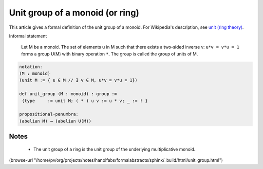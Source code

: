 Unit group of a monoid (or ring)
--------------------------------

This article gives a formal definition of the unit group of a monoid.  For Wikipedia's
description, see `unit (ring theory) <https://en.wikipedia.org/wiki/Unit_(ring_theory)>`_.

Informal statement

  Let M be a monoid.
  The set of elements u in M such that there exists a two-sided
  inverse v:  ``u*v = v*u = 1`` forms a group U(M) with binary operation ``*``.  The group is
  called the group of units of M.  

.. code-block:: text

  notation:
  (M : monoid)
  (unit M := { u ∈ M // ∃ v ∈ M, u*v = v*u = 1})

  def unit_group (M : monoid) : group :=
   {type     := unit M; ( * ) u v := u * v; _ := ! }

  propositional-penumbra:
  (abelian M) → (abelian U(M))

Notes
=====

  * The unit group of a ring is the unit group of the underlying multiplicative monoid.
    
(browse-url "/home/pv/org/projects/notes/hanoifabs/formalabstracts/sphinx/_build/html/unit_group.html")

